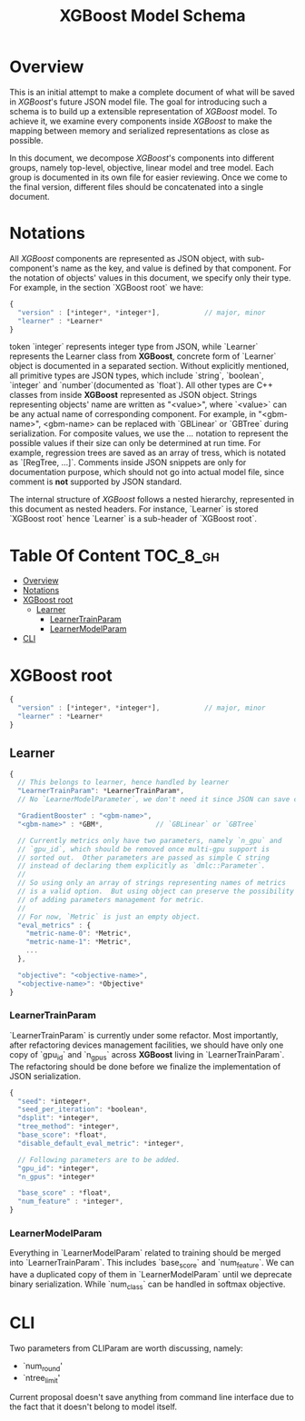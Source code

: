 #+TITLE: XGBoost Model Schema

* Overview
This is an initial attempt to make a complete document of what will be saved in /XGBoost/'s future JSON model file.  The goal for introducing such a schema is to build up a extensible representation of /XGBoost/ model.  To achieve it, we examine every components inside /XGBoost/ to make the mapping between memory and serialized representations as close as possible.

In this document, we decompose /XGBoost/'s components into different groups, namely top-level, objective, linear model and tree model.  Each group is documented in its own file for easier reviewing.  Once we come to the final version, different files should be concatenated into a single document.

* Notations

All /XGBoost/ components are represented as JSON object, with sub-component's name as the key, and value is defined by that component.  For the notation of objects' values in this document, we specify only their type.  For example, in the section `XGBoost root` we have:
#+BEGIN_SRC javascript
  {
    "version" : [*integer*, *integer*],           // major, minor
    "learner" : *Learner*
  }
#+END_SRC
token `integer` represents integer type from JSON, while `Learner` represents the Learner class from *XGBoost*, concrete form of `Learner` object is documented in a separated section.  Without explicitly mentioned, all primitive types are JSON types, which include `string`, `boolean`, `integer` and `number`(documented as `float`).  All other types are C++ classes from inside *XGBoost* represented as JSON object.  Strings representing objects' name are written as "<value>", where `<value>` can be any actual name of corresponding component.  For example, in "<gbm-name>", <gbm-name> can be replaced with `GBLinear` or `GBTree` during serialization.  For composite values, we use the /.../ notation to represent the possible values if their size can only be determined at run time.  For example, regression trees are saved as an array of tress, which is notated as `[RegTree, ...]`.  Comments inside JSON snippets are only for documentation purpose, which should not go into actual model file, since comment is **not** supported by JSON standard.

The internal structure of /XGBoost/ follows a nested hierarchy, represented in this document as nested headers.  For instance, `Learner` is stored `XGBoost root` hence `Learner` is a sub-header of `XGBoost root`.

* Table Of Content                                                      :TOC_8_gh:
- [[#overview][Overview]]
- [[#notations][Notations]]
- [[#xgboost-root][XGBoost root]]
  - [[#learner][Learner]]
    - [[#learnertrainparam][LearnerTrainParam]]
    - [[#learnermodelparam][LearnerModelParam]]
- [[#cli][CLI]]

* XGBoost root
#+BEGIN_SRC javascript
  {
    "version" : [*integer*, *integer*],           // major, minor
    "learner" : *Learner*
  }
#+END_SRC
** Learner
#+BEGIN_SRC javascript
  {
    // This belongs to learner, hence handled by learner
    "LearnerTrainParam": *LearnerTrainParam*,
    // No `LearnerModelParameter`, we don't need it since JSON can save complete model.

    "GradientBooster" : "<gbm-name>",
    "<gbm-name>" : *GBM*,             // `GBLinear` or `GBTree`

    // Currently metrics only have two parameters, namely `n_gpu` and
    // `gpu_id`, which should be removed once multi-gpu support is
    // sorted out.  Other parameters are passed as simple C string
    // instead of declaring them explicitly as `dmlc::Parameter`.
    //
    // So using only an array of strings representing names of metrics
    // is a valid option.  But using object can preserve the possibility
    // of adding parameters management for metric.
    //
    // For now, `Metric` is just an empty object.
    "eval_metrics" : {
      "metric-name-0": *Metric*,
      "metric-name-1": *Metric*,
      ...
    },

    "objective": "<objective-name>",
    "<objective-name>": *Objective*
  }
#+END_SRC
*** LearnerTrainParam
`LearnerTrainParam` is currently under some refactor.  Most importantly, after refactoring devices management facilities, we should have only one copy of `gpu_id` and `n_gpus` across **XGBoost** living in `LearnerTrainParam`.  The refactoring should be done before we finalize the implementation of JSON serialization.
#+BEGIN_SRC javascript
  {
    "seed": *integer*,
    "seed_per_iteration": *boolean*,
    "dsplit": *integer*,
    "tree_method": *integer*,
    "base_score": *float*,
    "disable_default_eval_metric": *integer*,

    // Following parameters are to be added.
    "gpu_id": *integer*,
    "n_gpus": *integer*

    "base_score" : *float*,
    "num_feature" : *integer*,
  }
#+END_SRC

*** LearnerModelParam
Everything in `LearnerModelParam` related to training should be merged into `LearnerTrainParam`.  This includes `base_score` and `num_feature`.  We can have a duplicated copy of them in `LearnerModelParam` until we deprecate binary serialization.  While `num_class` can be handled in softmax objective.

* CLI
Two parameters from CLIParam are worth discussing, namely:
  + `num_round'
  + `ntree_limit'

Current proposal doesn't save anything from command line interface due to the fact that it doesn't belong to model itself.

#  LocalWords:  Updaters LocalWords softmax LearnerTrainParam num#  LocalWords:  LearnerModelParam
#  LocalWords:  CLIParam
